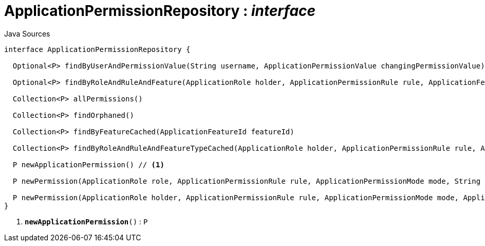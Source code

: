 = ApplicationPermissionRepository : _interface_
:Notice: Licensed to the Apache Software Foundation (ASF) under one or more contributor license agreements. See the NOTICE file distributed with this work for additional information regarding copyright ownership. The ASF licenses this file to you under the Apache License, Version 2.0 (the "License"); you may not use this file except in compliance with the License. You may obtain a copy of the License at. http://www.apache.org/licenses/LICENSE-2.0 . Unless required by applicable law or agreed to in writing, software distributed under the License is distributed on an "AS IS" BASIS, WITHOUT WARRANTIES OR  CONDITIONS OF ANY KIND, either express or implied. See the License for the specific language governing permissions and limitations under the License.

.Java Sources
[source,java]
----
interface ApplicationPermissionRepository {

  Optional<P> findByUserAndPermissionValue(String username, ApplicationPermissionValue changingPermissionValue)

  Optional<P> findByRoleAndRuleAndFeature(ApplicationRole holder, ApplicationPermissionRule rule, ApplicationFeatureType type, String featureFqn)

  Collection<P> allPermissions()

  Collection<P> findOrphaned()

  Collection<P> findByFeatureCached(ApplicationFeatureId featureId)

  Collection<P> findByRoleAndRuleAndFeatureTypeCached(ApplicationRole holder, ApplicationPermissionRule rule, ApplicationFeatureType type)

  P newApplicationPermission() // <.>

  P newPermission(ApplicationRole role, ApplicationPermissionRule rule, ApplicationPermissionMode mode, String packageFqn, String className, String memberName)

  P newPermission(ApplicationRole holder, ApplicationPermissionRule rule, ApplicationPermissionMode mode, ApplicationFeatureType featureType, String featureFqn)
}
----

<.> `[teal]#*newApplicationPermission*#()` : `P`

